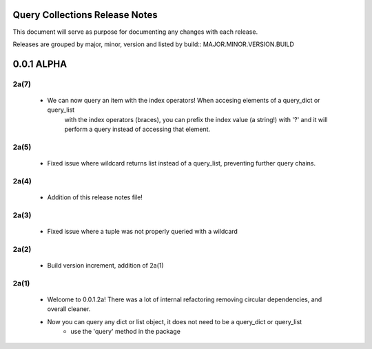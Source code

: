 Query Collections Release Notes
===============================

This document will serve as purpose for documenting any changes with each release.

Releases are grouped by major, minor, version and listed by build:: MAJOR.MINOR.VERSION.BUILD

0.0.1 ALPHA
===========
2a(7)
-----
 - We can now query an item with the index operators! When accesing elements of a query_dict or query_list
    with the index operators (braces), you can prefix the index value (a string!) with '?' and it will
    perform a query instead of accessing that element.

2a(5)
-----
 - Fixed issue where wildcard returns list instead of a query_list, preventing further query chains.

2a(4)
-----
 - Addition of this release notes file!

2a(3)
-----
 - Fixed issue where a tuple was not properly queried with a wildcard

2a(2)
-----
 - Build version increment, addition of 2a(1)

2a(1)
-----
 - Welcome to 0.0.1.2a! There was a lot of internal refactoring removing circular dependencies, and overall cleaner.
 - Now you can query any dict or list object, it does not need to be a query_dict or query_list
        - use the 'query' method in the package